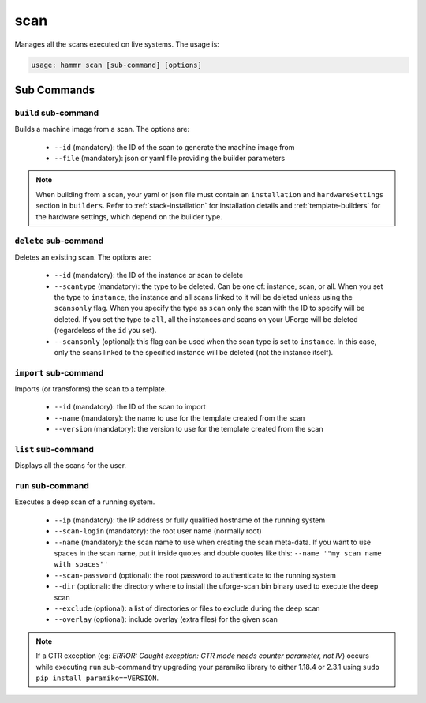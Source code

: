 .. Copyright (c) 2007-2018 UShareSoft, All rights reserved

.. _command-line-scan:

scan
====

Manages all the scans executed on live systems. The usage is:

.. code-block:: shell

	usage: hammr scan [sub-command] [options]


Sub Commands
------------

``build`` sub-command
~~~~~~~~~~~~~~~~~~~~~

Builds a machine image from a scan. The options are:

	* ``--id`` (mandatory): the ID of the scan to generate the machine image from
	* ``--file`` (mandatory): json or yaml file providing the builder parameters

.. note:: When building from a scan, your yaml or json file must contain an ``installation`` and ``hardwareSettings`` section in ``builders``. Refer to :ref:`stack-installation` for installation details and :ref:`template-builders` for the hardware settings, which depend on the builder type.


``delete`` sub-command
~~~~~~~~~~~~~~~~~~~~~~

Deletes an existing scan. The options are:

	* ``--id`` (mandatory): the ID of the instance or scan to delete
	* ``--scantype`` (mandatory): the type to be deleted. Can be one of: instance, scan, or all. When you set the type to ``instance``, the instance and all scans linked to it will be deleted unless using the ``scansonly`` flag. When you specify the type as ``scan`` only the scan with the ID to specify will be deleted. If you set the type to ``all``, all the instances and scans on your UForge will be deleted (regardeless of the ``id`` you set).
	* ``--scansonly`` (optional): this flag can be used when the scan type is set to ``instance``. In this case, only the scans linked to the specified instance will be deleted (not the instance itself).

``import`` sub-command
~~~~~~~~~~~~~~~~~~~~~~

Imports (or transforms) the scan to a template.

	* ``--id`` (mandatory): the ID of the scan to import
	* ``--name`` (mandatory): the name to use for the template created from the scan
	* ``--version`` (mandatory): the version to use for the template created from the scan

``list`` sub-command
~~~~~~~~~~~~~~~~~~~~

Displays all the scans for the user.

``run`` sub-command
~~~~~~~~~~~~~~~~~~~

Executes a deep scan of a running system.

	* ``--ip`` (mandatory): the IP address or fully qualified hostname of the running system
	* ``--scan-login`` (mandatory): the root user name (normally root)
	* ``--name`` (mandatory): the scan name to use when creating the scan meta-data. If you want to use spaces in the scan name, put it inside quotes and double quotes like this: ``--name '"my scan name with spaces"'``
	* ``--scan-password`` (optional): the root password to authenticate to the running system
	* ``--dir`` (optional): the directory where to install the uforge-scan.bin binary used to execute the deep scan
	* ``--exclude`` (optional): a list of directories or files to exclude during the deep scan
	* ``--overlay`` (optional): include overlay (extra files) for the given scan

.. note:: If a CTR exception (eg: `ERROR: Caught exception: CTR mode needs counter parameter, not IV`) occurs while executing ``run`` sub-command try upgrading your paramiko library to either 1.18.4 or 2.3.1 using ``sudo pip install paramiko==VERSION``.
